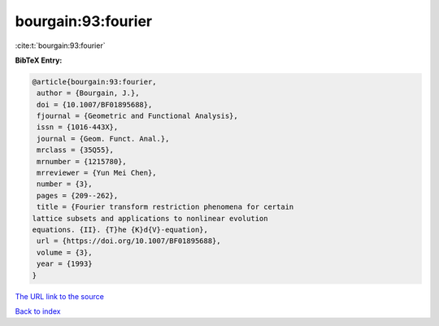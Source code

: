 bourgain:93:fourier
===================

:cite:t:`bourgain:93:fourier`

**BibTeX Entry:**

.. code-block:: bibtex

   @article{bourgain:93:fourier,
    author = {Bourgain, J.},
    doi = {10.1007/BF01895688},
    fjournal = {Geometric and Functional Analysis},
    issn = {1016-443X},
    journal = {Geom. Funct. Anal.},
    mrclass = {35Q55},
    mrnumber = {1215780},
    mrreviewer = {Yun Mei Chen},
    number = {3},
    pages = {209--262},
    title = {Fourier transform restriction phenomena for certain
   lattice subsets and applications to nonlinear evolution
   equations. {II}. {T}he {K}d{V}-equation},
    url = {https://doi.org/10.1007/BF01895688},
    volume = {3},
    year = {1993}
   }
`The URL link to the source <ttps://doi.org/10.1007/BF01895688}>`_


`Back to index <../By-Cite-Keys.html>`_
